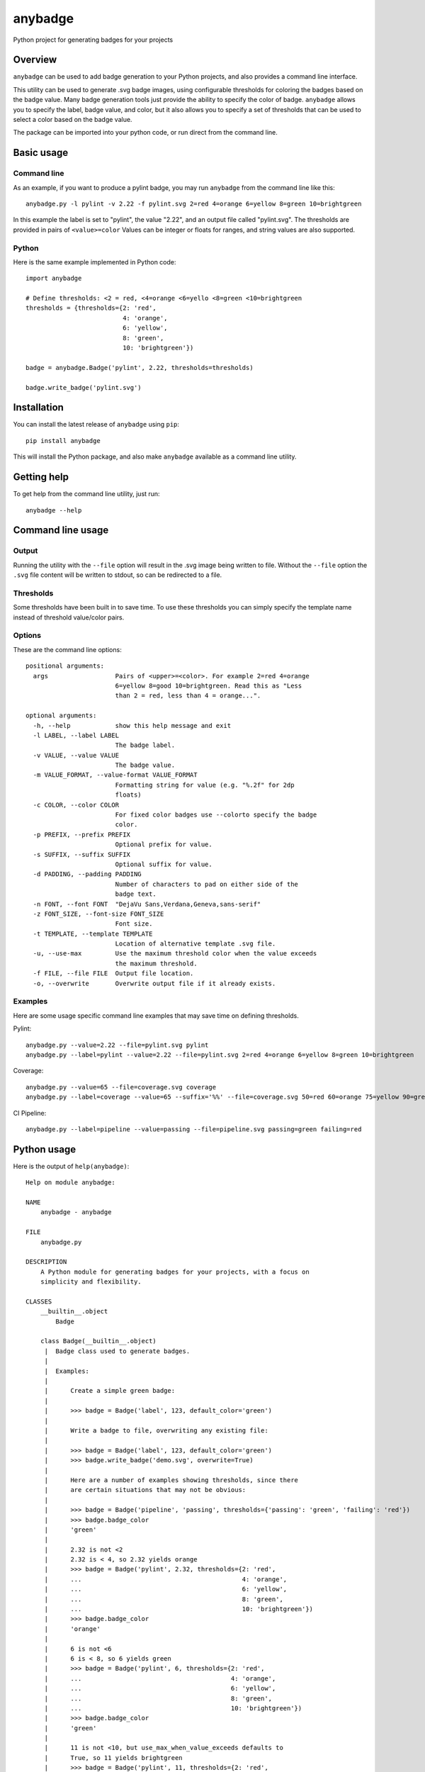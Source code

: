 ========
anybadge
========
Python project for generating badges for your projects

.. image:: https://api.travis-ci.org/jongracecox/anybadge.svg?branch=master
   :target: https://travis-ci.org/jongracecox/anybadge
   :alt: build status

Overview
========
``anybadge`` can be used to add badge generation to your Python projects,
and also provides a command line interface.

This utility can be used to generate .svg badge images, using configurable
thresholds for coloring the badges based on the badge value.  Many badge
generation tools just provide the ability to specify the color of badge.
``anybadge`` allows you to specify the label, badge value, and color, but
it also allows you to specify a set of thresholds that can be used to
select a color based on the badge value.

The package can be imported into your python code, or run direct from the
command line.

Basic usage
===========

Command line
------------
As an example, if you want to produce a pylint badge, you may run ``anybadge``
from the command line like this::

	anybadge.py -l pylint -v 2.22 -f pylint.svg 2=red 4=orange 6=yellow 8=green 10=brightgreen

In this example the label is set to "pylint", the value "2.22", and an
output file called "pylint.svg".  The thresholds are provided in pairs
of ``<value>=color``  Values can be integer or floats for ranges, and
string values are also supported.

Python
------
Here is the same example implemented in Python code::

	import anybadge

	# Define thresholds: <2 = red, <4=orange <6=yello <8=green <10=brightgreen
	thresholds = {thresholds={2: 'red',
				  4: 'orange',
				  6: 'yellow',
				  8: 'green',
				  10: 'brightgreen'})

	badge = anybadge.Badge('pylint', 2.22, thresholds=thresholds)

	badge.write_badge('pylint.svg')

Installation
============
You can install the latest release of ``anybadge`` using ``pip``::

	pip install anybadge

This will install the Python package, and also make ``anybadge`` available
as a command line utility.

Getting help
============
To get help from the command line utility, just run::

	anybadge --help

Command line usage
==================

Output
------
Running the utility with the ``--file`` option will result in the .svg image being
written to file.  Without the ``--file`` option the ``.svg`` file content will be
written to stdout, so can be redirected to a file.

Thresholds
----------
Some thresholds have been built in to save time.  To use these thresholds you
can simply specify the template name instead of threshold value/color pairs.

Options
-------
These are the command line options::

	positional arguments:
	  args                  Pairs of <upper>=<color>. For example 2=red 4=orange
				6=yellow 8=good 10=brightgreen. Read this as "Less
				than 2 = red, less than 4 = orange...".

	optional arguments:
	  -h, --help            show this help message and exit
	  -l LABEL, --label LABEL
				The badge label.
	  -v VALUE, --value VALUE
				The badge value.
	  -m VALUE_FORMAT, --value-format VALUE_FORMAT
				Formatting string for value (e.g. "%.2f" for 2dp
				floats)
	  -c COLOR, --color COLOR
				For fixed color badges use --colorto specify the badge
				color.
	  -p PREFIX, --prefix PREFIX
				Optional prefix for value.
	  -s SUFFIX, --suffix SUFFIX
				Optional suffix for value.
	  -d PADDING, --padding PADDING
				Number of characters to pad on either side of the
				badge text.
	  -n FONT, --font FONT  "DejaVu Sans,Verdana,Geneva,sans-serif"
	  -z FONT_SIZE, --font-size FONT_SIZE
				Font size.
	  -t TEMPLATE, --template TEMPLATE
				Location of alternative template .svg file.
	  -u, --use-max         Use the maximum threshold color when the value exceeds
				the maximum threshold.
	  -f FILE, --file FILE  Output file location.
	  -o, --overwrite       Overwrite output file if it already exists.

Examples
--------

Here are some usage specific command line examples that may save time on defining
thresholds.

Pylint::

	anybadge.py --value=2.22 --file=pylint.svg pylint
	anybadge.py --label=pylint --value=2.22 --file=pylint.svg 2=red 4=orange 6=yellow 8=green 10=brightgreen

Coverage::

	anybadge.py --value=65 --file=coverage.svg coverage
	anybadge.py --label=coverage --value=65 --suffix='%%' --file=coverage.svg 50=red 60=orange 75=yellow 90=green 100=brightgreen

CI Pipeline::

	anybadge.py --label=pipeline --value=passing --file=pipeline.svg passing=green failing=red

Python usage
============
Here is the output of ``help(anybadge)``::

	Help on module anybadge:

	NAME
	    anybadge - anybadge

	FILE
	    anybadge.py

	DESCRIPTION
	    A Python module for generating badges for your projects, with a focus on
	    simplicity and flexibility.

	CLASSES
	    __builtin__.object
		Badge
	    
	    class Badge(__builtin__.object)
	     |  Badge class used to generate badges.
	     |  
	     |  Examples:
	     |  
	     |      Create a simple green badge:
	     |  
	     |      >>> badge = Badge('label', 123, default_color='green')
	     |  
	     |      Write a badge to file, overwriting any existing file:
	     |  
	     |      >>> badge = Badge('label', 123, default_color='green')
	     |      >>> badge.write_badge('demo.svg', overwrite=True)
	     |  
	     |      Here are a number of examples showing thresholds, since there
	     |      are certain situations that may not be obvious:
	     |  
	     |      >>> badge = Badge('pipeline', 'passing', thresholds={'passing': 'green', 'failing': 'red'})
	     |      >>> badge.badge_color
	     |      'green'
	     |  
	     |      2.32 is not <2
	     |      2.32 is < 4, so 2.32 yields orange
	     |      >>> badge = Badge('pylint', 2.32, thresholds={2: 'red',
	     |      ...                                           4: 'orange',
	     |      ...                                           6: 'yellow',
	     |      ...                                           8: 'green',
	     |      ...                                           10: 'brightgreen'})
	     |      >>> badge.badge_color
	     |      'orange'
	     |  
	     |      6 is not <6
	     |      6 is < 8, so 6 yields green
	     |      >>> badge = Badge('pylint', 6, thresholds={2: 'red',
	     |      ...                                        4: 'orange',
	     |      ...                                        6: 'yellow',
	     |      ...                                        8: 'green',
	     |      ...                                        10: 'brightgreen'})
	     |      >>> badge.badge_color
	     |      'green'
	     |  
	     |      11 is not <10, but use_max_when_value_exceeds defaults to
	     |      True, so 11 yields brightgreen
	     |      >>> badge = Badge('pylint', 11, thresholds={2: 'red',
	     |      ...                                         4: 'orange',
	     |      ...                                         6: 'yellow',
	     |      ...                                         8: 'green',
	     |      ...                                         10: 'brightgreen'})
	     |      >>> badge.badge_color
	     |      'brightgreen'
	     |  
	     |      11 is not <10, and use_max_when_value_exceeds is set to
	     |      False, so 11 yields the default color '#a4a61d'
	     |      >>> badge = Badge('pylint', 11, use_max_when_value_exceeds=False,
	     |      ...               thresholds={2: 'red', 4: 'orange', 6: 'yellow',
	     |      ...                           8: 'green', 10: 'brightgreen'})
	     |      >>> badge.badge_color
	     |      '#a4a61d'
	     |  
	     |  Methods defined here:
	     |  
	     |  __init__(self, label, value, font_name='DejaVu Sans,Verdana,Geneva,sans-serif', font_size=11, num_padding_chars=0.5, template='<?xml version="1.0" encoding="UTF-8"?>\n<svg xmln...hor }}" y="14">{{ value }}</text>\n    </g>\n</svg>', value_prefix='', value_suffix='', thresholds=None, default_color='#a4a61d', use_max_when_value_exceeds=True, value_format=None)
	     |      Constructor for Badge class.
	     |  
	     |  get_text_width(self, text)
	     |      Return the width of text.
	     |      
	     |      This implementation assumes a fixed font of:
	     |      
	     |      font-family="DejaVu Sans,Verdana,Geneva,sans-serif" font-size="11"
	     |      >>> badge = Badge('x', 1, font_name='DejaVu Sans,Verdana,Geneva,sans-serif', font_size=11)
	     |      >>> badge.get_text_width('pylint')
	     |      42
	     |  
	     |  write_badge(self, file_path, overwrite=False)
	     |      Write badge to file.
	     |  
	     |  ----------------------------------------------------------------------
	     |  Static methods defined here:
	     |  
	     |  get_font_width(font_name, font_size)
	     |      Return the width multiplier for a font.
	     |      
	     |      >>> Badge.get_font_width('DejaVu Sans,Verdana,Geneva,sans-serif', 11)
	     |      7
	     |  
	     |  ----------------------------------------------------------------------
	     |  Data descriptors defined here:
	     |  
	     |  __dict__
	     |      dictionary for instance variables (if defined)
	     |  
	     |  __weakref__
	     |      list of weak references to the object (if defined)
	     |  
	     |  badge_color
	     |      Find the badge color based on the thresholds.
	     |  
	     |  badge_color_code
	     |      Return the color code for the badge.
	     |  
	     |  badge_svg_text
	     |      The badge SVG text.
	     |  
	     |  badge_width
	     |      The total width of badge.
	     |      
	     |      >>> badge = Badge('pylint', '5', font_name='DejaVu Sans,Verdana,Geneva,sans-serif',
	     |      ...               font_size=11)
	     |      >>> badge.badge_width
	     |      91
	     |  
	     |  color_split_position
	     |      The SVG x position where the color split should occur.
	     |  
	     |  font_width
	     |      Return the badge font width.
	     |  
	     |  label_anchor
	     |      The SVG x position of the middle anchor for the label text.
	     |  
	     |  label_anchor_shadow
	     |      The SVG x position of the label shadow anchor.
	     |  
	     |  label_width
	     |      The SVG width of the label text.
	     |  
	     |  value_anchor
	     |      The SVG x position of the middle anchor for the value text.
	     |  
	     |  value_anchor_shadow
	     |      The SVG x position of the value shadow anchor.
	     |  
	     |  value_is_float
	     |      Identify whether the value text is a float.
	     |  
	     |  value_is_int
	     |      Identify whether the value text is an int.
	     |  
	     |  value_type
	     |      The Python type associated with the value.
	     |  
	     |  value_width
	     |      The SVG width of the value text.

	FUNCTIONS
	    main()
		Generate a badge based on command line arguments.
	    
	    parse_args()
		Parse the command line arguments.

	DATA
	    BADGE_TEMPLATES = {'coverage': {'label': 'coverage', 'suffix': '%', 't...
	    COLORS = {'brightgreen': '#4c1', 'green': '#97CA00', 'lightgrey': '#9f...
	    DEFAULT_COLOR = '#a4a61d'
	    DEFAULT_FONT = 'DejaVu Sans,Verdana,Geneva,sans-serif'
	    DEFAULT_FONT_SIZE = 11
	    FONT_WIDTHS = {'DejaVu Sans,Verdana,Geneva,sans-serif': {11: 7}}
	    NUM_PADDING_CHARS = 0.5
	    TEMPLATE_SVG = '<?xml version="1.0" encoding="UTF-8"?>\n<svg xmln...ho...
	    __summary__ = 'A simple, flexible badge generator.'
	    __title__ = 'anybadge'
	    __uri__ = 'https://github.com/jongracecox/anybadge'
	    __version__ = '0.1.0.dev1'
	    __version_info__ = ('0', '1', '0', 'dev1')
	    version = '0.1.0.dev1'

	VERSION
	    0.1.0.dev1
